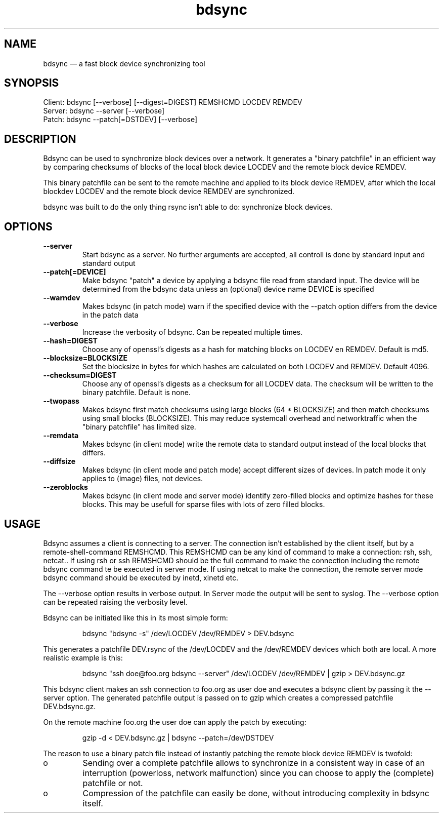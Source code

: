.TH "bdsync" "1" "21 Oct 2014" "" ""
.SH "NAME"
bdsync \(em a fast block device synchronizing tool
.SH "SYNOPSIS"

.PP 
.nf 
  Client: bdsync [--verbose] [--digest=DIGEST] REMSHCMD LOCDEV REMDEV
  Server: bdsync --server [--verbose]
  Patch:  bdsync --patch[=DSTDEV] [--verbose]
.fi 
.SH "DESCRIPTION"

.PP 
Bdsync can be used to synchronize block devices over a network. It generates
a "binary patchfile" in an efficient way by comparing checksums of blocks
of the local block device LOCDEV and the remote block device REMDEV.
.PP
This binary patchfile can be sent to the remote machine and applied to its block
device REMDEV, after which the local blockdev LOCDEV and the remote block 
device REMDEV are synchronized.
.PP
bdsync was built to do the only thing rsync isn't able to do: synchronize block
devices.
.PP 
.SH "OPTIONS"

.PP 
.TP
.B \-\-server
Start bdsync as a server. No further arguments are accepted, all controll is done by standard input and standard output

.TP
.B \-\-patch[=DEVICE]
Make bdsync "patch" a device by applying a bdsync file read from standard input. The device will be determined from the bdsync data unless an (optional) device name DEVICE is specified

.TP
.B \-\-warndev
Makes bdsync (in patch mode) warn if the specified device with the \-\-patch option differs from the device in the patch data

.TP
.B \-\-verbose
Increase the verbosity of bdsync. Can be repeated multiple times.

.TP
.B \-\-hash=DIGEST
Choose any of openssl's digests as a hash for matching blocks on LOCDEV en REMDEV. Default is md5.

.TP
.B \-\-blocksize=BLOCKSIZE
Set the blocksize in bytes for which hashes are calculated on both LOCDEV and REMDEV. Default 4096.

.TP
.B \-\-checksum=DIGEST
Choose any of openssl's digests as a checksum for all LOCDEV data. The checksum will be written to the binary patchfile. Default is none.

.TP
.B \-\-twopass
Makes bdsync first match checksums using large blocks (64 * BLOCKSIZE) and then match checksums using small blocks (BLOCKSIZE). This may reduce systemcall overhead and networktraffic
when the "binary patchfile" has limited size.

.TP
.B \-\-remdata
Makes bdsync (in client mode) write the remote data to standard output instead of the local blocks that differs.

.TP
.B \-\-diffsize
Makes bdsync (in client mode and patch mode) accept different sizes of devices. In patch mode it only applies to (image) files, not devices.

.TP
.B \-\-zeroblocks
Makes bdsync (in client mode and server mode) identify zero-filled blocks and optimize hashes for these blocks. This may be usefull for sparse files with lots of zero filled blocks. 

.SH "USAGE"

.PP 
Bdsync assumes a client is connecting to a server. The connection isn't
established by the client itself, but by a remote-shell-command REMSHCMD.
This REMSHCMD can be any kind of command to make a connection: rsh, ssh, netcat..
If using rsh or ssh REMSHCMD should be the full command to make the
connection including the remote bdsync command te be executed in server mode. If
using netcat to make the connection, the remote server mode bdsync command should
be executed by inetd, xinetd etc.
.PP
The --verbose option results in verbose output. In Server mode the output will be sent to syslog. The --verbose option can be repeated raising the verbosity level.
.PP
Bdsync can be initiated like this in its most simple form:
.PP
.RS 
\f(CWbdsync "bdsync -s" /dev/LOCDEV /dev/REMDEV > DEV.bdsync\fP
.RE
.PP
This generates a patchfile DEV.rsync of the /dev/LOCDEV and the /dev/REMDEV devices
which both are local. A more realistic example is this:
.PP
.RS 
\f(CWbdsync "ssh doe@foo.org bdsync --server" /dev/LOCDEV /dev/REMDEV | gzip > DEV.bdsync.gz\fP
.RE
.PP
This bdsync client makes an ssh connection to foo.org as user doe and executes a
bdsync client by passing it the --server option. The generated patchfile output is
passed on to gzip which creates a compressed patchfile DEV.bdsync.gz.
.PP
On the remote machine foo.org the user doe can apply the patch by executing:
.PP
.RS 
\f(CWgzip -d < DEV.bdsync.gz | bdsync --patch=/dev/DSTDEV\fP
.RE
.PP
The reason to use a binary patch file instead of instantly patching the remote
block device REMDEV is twofold:
.PP
.IP o
Sending over a complete patchfile allows to synchronize in a consistent way in case
of an interruption (powerloss, network malfunction) since you can choose to
apply the (complete) patchfile or not.
.PP
.IP o
Compression of the patchfile can easily be done, without introducing complexity in
bdsync itself.
.PP 
